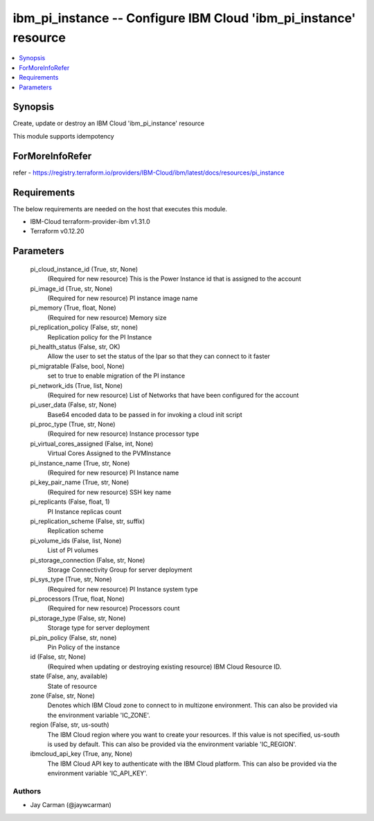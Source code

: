 
ibm_pi_instance -- Configure IBM Cloud 'ibm_pi_instance' resource
=================================================================

.. contents::
   :local:
   :depth: 1


Synopsis
--------

Create, update or destroy an IBM Cloud 'ibm_pi_instance' resource

This module supports idempotency


ForMoreInfoRefer
----------------
refer - https://registry.terraform.io/providers/IBM-Cloud/ibm/latest/docs/resources/pi_instance

Requirements
------------
The below requirements are needed on the host that executes this module.

- IBM-Cloud terraform-provider-ibm v1.31.0
- Terraform v0.12.20



Parameters
----------

  pi_cloud_instance_id (True, str, None)
    (Required for new resource) This is the Power Instance id that is assigned to the account


  pi_image_id (True, str, None)
    (Required for new resource) PI instance image name


  pi_memory (True, float, None)
    (Required for new resource) Memory size


  pi_replication_policy (False, str, none)
    Replication policy for the PI Instance


  pi_health_status (False, str, OK)
    Allow the user to set the status of the lpar so that they can connect to it faster


  pi_migratable (False, bool, None)
    set to true to enable migration of the PI instance


  pi_network_ids (True, list, None)
    (Required for new resource) List of Networks that have been configured for the account


  pi_user_data (False, str, None)
    Base64 encoded data to be passed in for invoking a cloud init script


  pi_proc_type (True, str, None)
    (Required for new resource) Instance processor type


  pi_virtual_cores_assigned (False, int, None)
    Virtual Cores Assigned to the PVMInstance


  pi_instance_name (True, str, None)
    (Required for new resource) PI Instance name


  pi_key_pair_name (True, str, None)
    (Required for new resource) SSH key name


  pi_replicants (False, float, 1)
    PI Instance replicas count


  pi_replication_scheme (False, str, suffix)
    Replication scheme


  pi_volume_ids (False, list, None)
    List of PI volumes


  pi_storage_connection (False, str, None)
    Storage Connectivity Group for server deployment


  pi_sys_type (True, str, None)
    (Required for new resource) PI Instance system type


  pi_processors (True, float, None)
    (Required for new resource) Processors count


  pi_storage_type (False, str, None)
    Storage type for server deployment


  pi_pin_policy (False, str, none)
    Pin Policy of the instance


  id (False, str, None)
    (Required when updating or destroying existing resource) IBM Cloud Resource ID.


  state (False, any, available)
    State of resource


  zone (False, str, None)
    Denotes which IBM Cloud zone to connect to in multizone environment. This can also be provided via the environment variable 'IC_ZONE'.


  region (False, str, us-south)
    The IBM Cloud region where you want to create your resources. If this value is not specified, us-south is used by default. This can also be provided via the environment variable 'IC_REGION'.


  ibmcloud_api_key (True, any, None)
    The IBM Cloud API key to authenticate with the IBM Cloud platform. This can also be provided via the environment variable 'IC_API_KEY'.













Authors
~~~~~~~

- Jay Carman (@jaywcarman)

